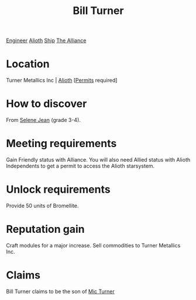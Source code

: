 :PROPERTIES:
:ID:       f3426d7a-dfd4-4e6c-8f29-f53c7e31d071
:END:
#+title: Bill Turner
[[id:952ef45f-df68-4524-bbd7-5f5a427494ef][Engineer]]
[[id:5c4e0227-24c0-4696-b2e1-5ba9fe0308f5][Alioth]]
[[id:26d5e48a-8815-4147-b021-d5fb0ff314f2][Ship]]
[[id:1d726aa0-3e07-43b4-9b72-074046d25c3c][The Alliance]]

* Location
Turner Metallics Inc | [[id:5c4e0227-24c0-4696-b2e1-5ba9fe0308f5][Alioth]] [[[id:55d5b2cc-aa04-47b1-b144-ffa4e8f43b5d][Permits]] required]

* How to discover
From [[id:db7447d8-84fb-42e6-a431-0397512e8f0c][Selene Jean]] (grade 3-4).
* Meeting requirements
Gain Friendly status with Alliance. You will also need Allied status
with Alioth Independents to get a permit to access the Alioth
starsystem.
* Unlock requirements
Provide 50 units of Bromellite.
* Reputation gain
Craft modules for a major increase.
Sell commodities to Turner Metallics Inc.
* Claims
Bill Turner claims to be the son of [[id:c46f5348-be85-4d06-bf04-12a9b812d0ad][Mic Turner]]
